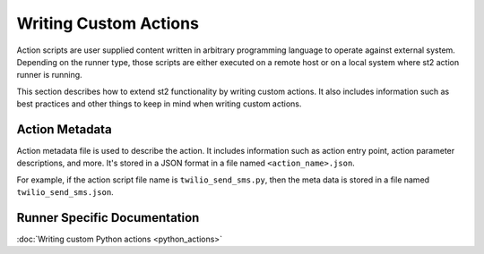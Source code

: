 Writing Custom Actions
======================

Action scripts are user supplied content written in arbitrary programming
language to operate against external system. Depending on the runner type,
those scripts are either executed on a remote host or on a local system where
st2 action runner is running.

This section describes how to extend st2 functionality by writing custom
actions. It also includes information such as best practices and other things
to keep in mind when writing custom actions.

Action Metadata
---------------

Action metadata file is used to describe the action. It includes information
such as action entry point, action parameter descriptions, and more. It's
stored in a JSON format in a file named ``<action_name>.json``.

For example, if the action script file name is ``twilio_send_sms.py``, then the
meta data is stored in a file named ``twilio_send_sms.json``.

Runner Specific Documentation
-----------------------------

:doc:`Writing custom Python actions <python_actions>`
